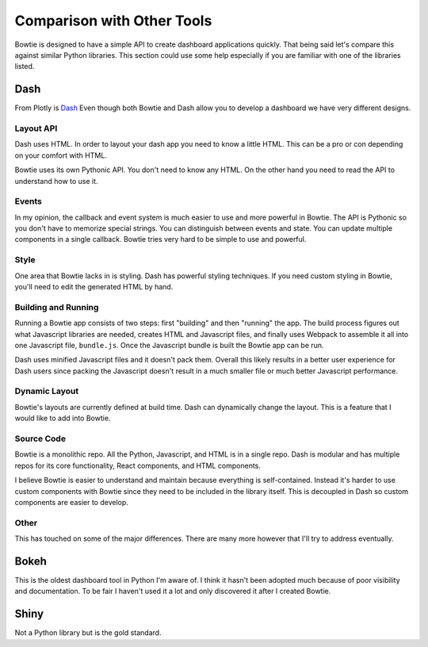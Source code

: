 Comparison with Other Tools
===========================

Bowtie is designed to have a simple API to create dashboard applications quickly.
That being said let's compare this against similar Python libraries.
This section could use some help especially if you are familiar with one of the libraries listed.

Dash
----

From Plotly is `Dash <https://github.com/plotly/dash>`_
Even though both Bowtie and Dash allow you to develop a dashboard we have very different designs.

Layout API
~~~~~~~~~~

Dash uses HTML.
In order to layout your dash app you need to know a little HTML.
This can be a pro or con depending on your comfort with HTML.

Bowtie uses its own Pythonic API.
You don't need to know any HTML.
On the other hand you need to read the API to understand how to use it.

Events
~~~~~~

In my opinion, the callback and event system is much easier to use and more powerful in Bowtie.
The API is Pythonic so you don't have to memorize special strings.
You can distinguish between events and state.
You can update multiple components in a single callback.
Bowtie tries very hard to be simple to use and powerful.

Style
~~~~~

One area that Bowtie lacks in is styling.
Dash has powerful styling techniques.
If you need custom styling in Bowtie, you'll need to edit the generated HTML by hand.

Building and Running
~~~~~~~~~~~~~~~~~~~~

Running a Bowtie app consists of two steps: first "building" and then "running" the app.
The build process figures out what Javascript libraries are needed, creates HTML and Javascript files,
and finally uses Webpack to assemble it all into one Javascript file, ``bundle.js``.
Once the Javascript bundle is built the Bowtie app can be run.

Dash uses minified Javascript files and it doesn't pack them.
Overall this likely results in a better user experience for Dash users since packing the Javascript doesn't
result in a much smaller file or much better Javascript performance.

Dynamic Layout
~~~~~~~~~~~~~~

Bowtie's layouts are currently defined at build time.
Dash can dynamically change the layout.
This is a feature that I would like to add into Bowtie.

Source Code
~~~~~~~~~~~

Bowtie is a monolithic repo.
All the Python, Javascript, and HTML is in a single repo.
Dash is modular and has multiple repos for its core functionality, React components, and HTML components.

I believe Bowtie is easier to understand and maintain because everything is self-contained.
Instead it's harder to use custom components with Bowtie since they need to be included in the library itself.
This is decoupled in Dash so custom components are easier to develop.

Other
~~~~~

This has touched on some of the major differences.
There are many more however that I'll try to address eventually.

Bokeh
-----

This is the oldest dashboard tool in Python I'm aware of.
I think it hasn't been adopted much because of poor visibility and documentation.
To be fair I haven't used it a lot and only discovered it after I created Bowtie.

Shiny
-----

Not a Python library but is the gold standard.

.. todo::
    should try using shiny so I know what it's like
